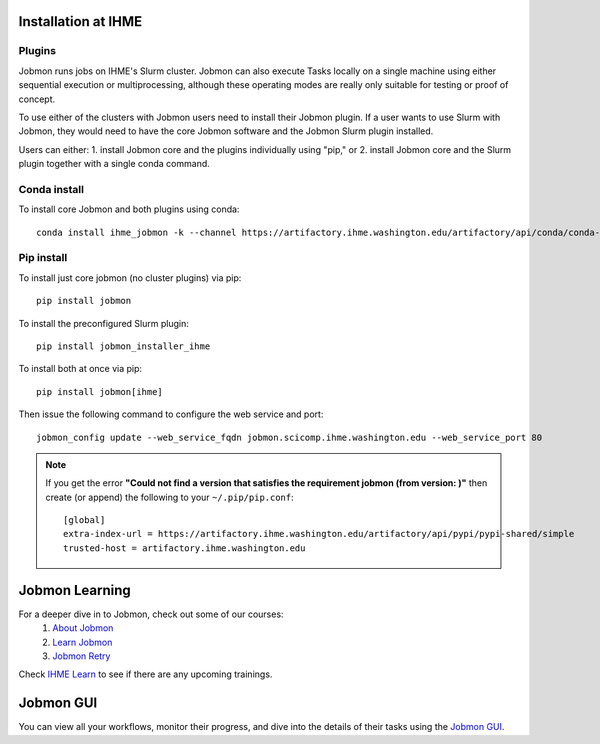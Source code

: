 Installation at IHME
####################

Plugins
*******
Jobmon runs jobs on IHME's Slurm cluster.
Jobmon can also execute Tasks locally on a single machine using either
sequential execution or multiprocessing, although these operating modes are really
only suitable for testing or proof of concept.

To use either of the clusters with Jobmon users need to install their Jobmon plugin. If a user
wants to use Slurm with Jobmon, they would need to have the core Jobmon software and the
Jobmon Slurm plugin installed.

Users can either:
1. install Jobmon core and the plugins individually using "pip," or
2. install Jobmon core and the Slurm plugin together with a single conda command.

Conda install
*************
To install core Jobmon and both plugins using conda::

    conda install ihme_jobmon -k --channel https://artifactory.ihme.washington.edu/artifactory/api/conda/conda-scicomp --channel conda-forge

Pip install
***********
To install just core jobmon (no cluster plugins) via pip::

    pip install jobmon

To install the preconfigured Slurm plugin::

    pip install jobmon_installer_ihme

To install both at once via pip::

    pip install jobmon[ihme]

Then issue the following command to configure the web service and port::

    jobmon_config update --web_service_fqdn jobmon.scicomp.ihme.washington.edu --web_service_port 80

.. note::
    If you get the error **"Could not find a version that satisfies the requirement jobmon (from version: )"** then create (or append) the following to your ``~/.pip/pip.conf``::

        [global]
        extra-index-url = https://artifactory.ihme.washington.edu/artifactory/api/pypi/pypi-shared/simple
        trusted-host = artifactory.ihme.washington.edu


Jobmon Learning
###############
For a deeper dive in to Jobmon, check out some of our courses:
    1. `About Jobmon <https://hub.ihme.washington.edu/pages/viewpage.action?pageId=74531156>`_
    2. `Learn Jobmon <https://hub.ihme.washington.edu/pages/viewpage.action?pageId=78062050>`_
    3. `Jobmon Retry <https://hub.ihme.washington.edu/pages/viewpage.action?pageId=78062056>`_

Check `IHME Learn <https://ihme.brightspace.com>`_ to see if there are any
upcoming trainings.

Jobmon GUI
##########
You can view all your workflows, monitor their progress, and dive into the details
of their tasks using the `Jobmon GUI <http://jobmon-gui.ihme.washington.edu>`_.